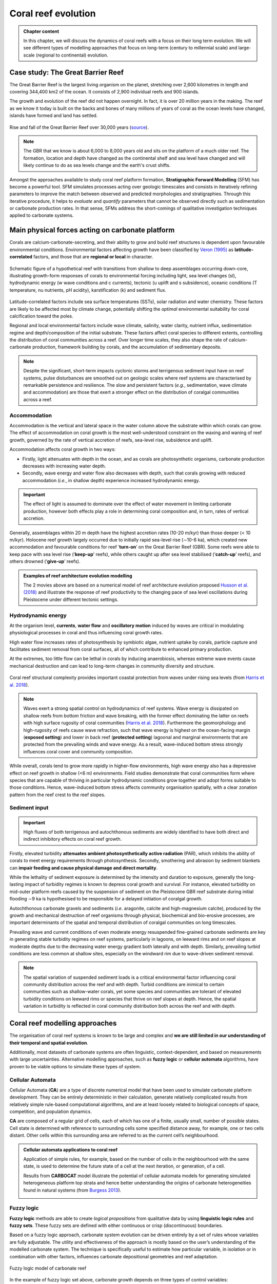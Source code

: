 Coral reef evolution
======================

..  admonition:: Chapter content
    :class: toggle, important, toggle-shown

    In this chapter, we will discuss the dynamics of coral reefs with a focus on their long term evolution. We will see different types of modelling approaches that focus on long-term (century to millennial scale) and large-scale (regional to continental) evolution.

    .. raw:: html

      <div style="text-align: center; margin-bottom: 2em;">
      <iframe width="100%" height="350" src="https://www.youtube.com/embed/7r4fu9abxt8?rel=0" frameborder="0" allow="accelerometer; autoplay; encrypted-media; gyroscope; picture-in-picture" allowfullscreen></iframe>
      </div>


Case study: The Great Barrier Reef
------------------------------------

The Great Barrier Reef is the largest living organism on the planet, stretching over 2,600 kilometres in length and covering 344,400 km2 of the ocean. It consists of 2,900 individual reefs and 900 islands.

The growth and evolution of the reef did not happen overnight. In fact, it is over 20 million years in the making. The reef as we know it today is built on the backs and bones of many millions of years of coral as the ocean levels have changed, islands have formed and land has settled.

.. figure:: images/GBR.jpg
  :width: 80 %
  :alt: Rise and fall of the Great Barrier Reef over 30,000 years
  :align: center

  Rise and fall of the Great Barrier Reef over 30,000 years (`source <https://www.sydney.edu.au/news-opinion/news/2018/05/29/rise-and-fall-of-the-great-barrier-reef-over-30-000-years.html>`_).

.. note::

  The GBR that we know is about 6,000 to 8,000 years old and sits on the platform of a much older reef. The formation, location and depth have changed as the continental shelf and sea level have changed and will likely continue to do as sea levels change and the earth's crust shifts.


Amongst the approaches available to study coral reef platform formation, **Stratigraphic Forward Modelling** (SFM) has become a powerful tool. SFM simulates processes acting over geologic timescales and consists in iteratively refining parameters to improve the match between observed and predicted morphologies and stratigraphies. Through this iterative procedure, it helps to *evaluate* and *quantify* parameters that cannot be observed directly such as sedimentation or carbonate production rates. In that sense, SFMs address the short-comings of qualitative investigation techniques applied to carbonate systems.


Main physical forces acting on carbonate platform
-------------------------------------------------------

Corals are calcium-carbonate-secreting, and their ability to grow and build reef structures is dependent upon favourable environmental conditions. Environmental factors affecting growth have been classified by `Veron (1995) <https://books.google.com.au/books/about/Corals_in_Space_and_Time.html?id=piQvtbFUicAC&redir_esc=y>`_ as **latitude-correlated** factors, and those that are **regional or local** in character.


.. figure:: images/pyreef.jpg
  :width: 90 %
  :alt: Schematic figure of a hypothetical reef with transitions from shallow to deep assemblages occurring down-core, illustrating growth-form responses of corals to environmental forcing including light, sea level changes (sl), hydrodynamic energy (w wave conditions and c currents), tectonic (u uplift and s subsidence), oceanic conditions (T temperature, nu nutrients, pH acidity), karstification (k) and sediment flux.
  :align: center

  Schematic figure of a hypothetical reef with transitions from shallow to deep assemblages occurring down-core, illustrating growth-form responses of corals to environmental forcing including light, sea level changes (sl), hydrodynamic energy (w wave conditions and c currents), tectonic (u uplift and s subsidence), oceanic conditions (T temperature, nu nutrients, pH acidity), karstification (k) and sediment flux.


Latitude-correlated factors include sea surface temperatures (SSTs), solar radiation and water chemistry. These factors are likely to be affected most by climate change, potentially shifting the *optimal* environmental suitability for coral calcification toward the poles.

Regional and local environmental factors include wave climate, salinity, water clarity, nutrient influx, sedimentation regime and depth/composition of the initial substrate. These factors affect coral species to different extents, controlling the distribution of coral communities across a reef. Over longer time scales, they also shape the rate of calcium-carbonate production, framework building by corals, and the accumulation of sedimentary deposits.

.. note::

  Despite the significant, short-term impacts cyclonic storms and terrigenous sediment input have on reef systems, pulse disturbances are smoothed out on geologic scales where reef systems are characterised by remarkable persistence and resilience. The slow and persistent factors (*e.g.*, sedimentation, wave climate and accommodation) are those that exert a stronger effect on the distribution of coralgal communities across a reef.



Accommodation
*****************

Accommodation is the vertical and lateral space in the water column above the substrate within which corals can grow. The effect of accommodation on coral growth is the most well-understood constraint on the waxing and waning of reef growth, governed by the rate of vertical accretion of reefs, sea-level rise, subsidence and uplift.

Accommodation affects coral growth in two ways:

* Firstly, light attenuates with depth in the ocean, and as corals are photosynthetic organisms, carbonate production decreases with increasing water depth.
* Secondly, wave energy and water flow also decreases with depth, such that corals growing with reduced accommodation (*i.e.*, in shallow depth) experience increased hydrodynamic energy.

.. important::

  The effect of light is assumed to dominate over the effect of water movement in limiting carbonate production, however both effects play a role in determining coral composition and, in turn, rates of vertical accretion.


Generally, assemblages within 20 m depth have the highest accretion rates (10-20 m/kyr) than those deeper (< 10 m/kyr). Holocene reef growth largely occurred due to initially rapid sea-level rise (∼10-6 ka), which created new accommodation and favourable conditions for reef ‘**turn-on**’ on the Great Barrier Reef (GBR). Some reefs were able to keep pace with sea level rise (‘**keep-up**’ reefs), while others caught up after sea level stabilised (‘**catch-up**’ reefs), and others drowned (‘**give-up**’ reefs).


..  admonition:: Examples of reef architecture evolution modelling
    :class: toggle, toggle-shown

    The 2 movies above are based on a numerical model of reef architecture evolution proposed `Husson et al. (2018)
    <https://agupubs.onlinelibrary.wiley.com/doi/epdf/10.1002/2017GC007335>`_ and illustrate the response of reef productivity to the changing pace of sea level oscillations during Pleistocene under different tectonic settings.

    .. raw:: html

        <div style="text-align: center; margin-bottom: 2em;">
        <iframe width="100%" height="350" src="https://www.youtube.com/embed/0kCfb56AdLw?rel=0" frameborder="0" allow="accelerometer; autoplay; encrypted-media; gyroscope; picture-in-picture" allowfullscreen></iframe>
        </div>

    .. raw:: html

        <div style="text-align: center; margin-bottom: 2em;">
        <iframe width="100%" height="350" src="https://www.youtube.com/embed/DhXHPzpyVPs?rel=0" frameborder="0" allow="accelerometer; autoplay; encrypted-media; gyroscope; picture-in-picture" allowfullscreen></iframe>
        </div>



Hydrodynamic energy
*********************


At the organism level, **currents**, **water flow** and **oscillatory motion** induced by waves are critical in modulating physiological processes in coral and thus influencing coral growth rates.

High water flow increases rates of photosynthesis by symbiotic algae, nutrient uptake by corals, particle capture and facilitates sediment removal from coral surfaces, all of which contribute to enhanced primary production.

At the extremes, too little flow can be lethal in corals by inducing anaerobiosis, whereas extreme wave events cause mechanical destruction and can lead to long-term changes in community diversity and structure.


.. figure:: images/harris.jpg
  :width: 80 %
  :alt: Coral reef structural complexity provides important coastal protection from waves under rising sea levels.
  :align: center

  Coral reef structural complexity provides important coastal protection from waves under rising sea levels (from `Harris et al. 2018 <https://advances.sciencemag.org/content/4/2/eaao4350>`_).


.. note::

  Waves exert a strong spatial control on hydrodynamics of reef systems. Wave energy is dissipated on shallow reefs from bottom friction and wave breaking, with the former effect dominating the latter on reefs with high surface rugosity of coral communities (`Harris et al. 2018 <https://advances.sciencemag.org/content/4/2/eaao4350>`_). Furthermore the geomorphology and high-rugosity of reefs cause wave refraction, such that wave energy is highest on the ocean-facing margin (**exposed setting**) and lower in back reef (**protected setting**) lagoonal and marginal environments that are protected from the prevailing winds and wave energy. As a result, wave-induced bottom stress strongly influences coral cover and community composition.

While overall, corals tend to grow more rapidly in higher-flow environments, high wave energy also has a depressive effect on reef growth in shallow (<6 m) environments. Field studies demonstrate that coral communities form where species that are capable of thriving in particular hydrodynamic conditions grow together and adopt forms suitable to those conditions. Hence, wave-induced bottom stress affects community organisation spatially, with a clear zonation pattern from the reef crest to the reef slopes.


Sediment input
*****************

.. important::
  High fluxes of both terrigenous and autochthonous sediments are widely identified to have both direct and indirect inhibitory effects on coral reef growth.

Firstly, elevated turbidity **attenuates ambient photosynthetically active radiation** (PAR), which inhibits the ability of corals to meet energy requirements through photosynthesis. Secondly, smothering and abrasion by sediment blankets can **impair feeding and cause physical damage and direct mortality**.

While the lethality of sediment exposure is determined by the intensity and duration to exposure, generally the long-lasting impact of turbidity regimes is known to depress coral growth and survival. For instance, elevated turbidity on mid-outer platform reefs caused by the suspension of sediment on the Pleistocene GBR reef substrate during initial flooding ∼9 ka is hypothesised to be responsible for a delayed initiation of coralgal growth.

Autochthonous carbonate gravels and sediments (*i.e.* aragonite, calcite and high-magnesium calcite), produced by the growth and mechanical destruction of reef organisms through physical, biochemical and bio-erosive processes, are important determinants of the spatial and temporal distribution of coralgal communities on long timescales.

Prevailing wave and current conditions of even moderate energy resuspended fine-grained carbonate sediments are key in generating stable turbidity regimes on reef systems, particularly in lagoons, on leeward rims and on reef slopes at moderate depths due to the decreasing water energy gradient both laterally and with depth.
Similarly, prevailing turbid conditions are less common at shallow sites, especially on the windward rim due to wave-driven sediment removal.

.. note::

  The spatial variation of suspended sediment loads is a critical environmental factor influencing coral community distribution across the reef and with depth. Turbid conditions are inimical to certain communities such as shallow-water corals, yet some species and communities are tolerant of elevated turbidity conditions on leeward rims or species that thrive on reef slopes at depth. Hence, the spatial variation in turbidity is reflected in coral community distribution both across the reef and with depth.


Coral reef modelling approaches
--------------------------------------------

The organisation of coral reef systems is known to be large and complex and **we are still limited in our understanding of their temporal and spatial evolution**.

Additionally, most datasets of carbonate systems are often linguistic, context-dependent, and based on measurements with large uncertainties. Alternative modelling approaches, such as **fuzzy logic** or **cellular automata** algorithms, have proven to be viable options to simulate these types of system.


Cellular Automata
********************


.. raw:: html

    <div style="text-align: center; margin-bottom: 2em;">
    <iframe width="100%" height="550" src="https://www.youtube.com/embed/CgOcEZinQ2I?rel=0" frameborder="0" allow="accelerometer; autoplay; encrypted-media; gyroscope; picture-in-picture" allowfullscreen></iframe>
    </div>

Cellular Automata (**CA**) are a type of discrete numerical model that have been used to simulate carbonate platform development. They can be entirely deterministic in their calculation, generate relatively complicated results from relatively simple rule-based computational algorithms, and are at least loosely related to biological concepts of space, competition, and population dynamics.

**CA** are composed of a regular grid of cells, each of which has one of a finite, usually small, number of possible states. Cell state is determined with reference to surrounding cells some specified distance away, for example, one or two cells distant. Other cells within this surrounding area are referred to as the current cell’s neighbourhood.


..  admonition:: Cellular automata applications to coral reef
    :class: toggle, important


    Application of simple rules, for example, based on the number of cells in the neighbourhood with the same state, is used to determine the future state of a cell at the next iteration, or generation, of a cell.

    .. image:: images/CA1.jpg
      :width: 90 %
      :alt: Burgess CA model
      :align: center

    Results from **CARBOCAT** model illustrate the potential of cellular automata models for generating simulated heterogeneous platform top strata and hence better understanding the origins of carbonate heterogeneities found in natural systems (from `Burgess 2013 <http://instaar.colorado.edu/~jenkinsc/carboClinic/carboCAT/carboCAT.pdf>`_).


    .. image:: images/CA2.jpg
      :width: 90 %
      :alt: Burgess CA model
      :align: center


Fuzzy logic
***************

**Fuzzy logic** methods are able to create *logical propositions* from qualitative data by using **linguistic logic rules** and **fuzzy sets**. These fuzzy sets are defined with either continuous or crisp (discontinuous) boundaries.

Based on a fuzzy logic approach, carbonate system evolution can be driven entirely by a set of rules whose variables are fully adjustable. The utility and effectiveness of the approach is mostly based on the user’s understanding of the modelled carbonate system. The technique is specifically useful to estimate how particular variable, in isolation or in combination with other factors, influences carbonate depositional geometries and reef adaptation.


.. figure:: images/fuzzy.jpg
  :width: 100 %
  :alt: Fuzzy logic model of carbonate reef
  :align: center

  Fuzzy logic model of carbonate reef

In the example of fuzzy logic set above, carbonate growth depends on three types of control variables:

* **depth** (or accommodation space),
* **wave energy** (derived from ocean bottom orbital velocity) and
* **sedimentation rate**.

.. note::

  For each of these variables, one can define a range of fuzzy sets using membership functions. A membership function is a curve showing the degree of truth (i.e. ranging between 0 and 1) of membership in a particular fuzzy set. These curves can be simple triangles, trapezoids, bell-shaped curves, or have more complicated shapes as shown above.

Production of any specific coral assemblage is then computed from a series of fuzzy rules. A fuzzy rule is a logic **if-then** rule defined from the fuzzy sets.

In the above algorithm, the combination of the fuzzy sets in each fuzzy rule is restricted to the **and** operator. The amalgamation of competing fuzzy rules is usually referred to as a **fuzzy system**. Summation of multiple rules from the fuzzy system by truncation of the membership functions produces a fuzzy answer in the form of a membership set. The last step consists in computing a single number for this fuzzy set through **defuzzification**.


Modelling GBR past evolution
------------------------------

Evolution since Last Glacial Maximum
****************************************

Using `badlands <https://www.nature.com/articles/s41598-018-23519-8>`_, a reduced-complexity model developed in the School of Geosciences, we compute over geological time: sediment transport from landmasses to coasts, reworking of marine sediments by longshore currents, and development of coral reef systems.

.. note::

  The code links together the main sedimentary processes driving mixed siliciclastic-carbonate system dynamics. It offers a methodology for objective and quantitative sediment fate estimations over regional and millennial time-scales.


..  admonition:: Examples of badlands simulation for the entire GBR.
    :class: toggle, important

    .. raw:: html

        <div style="text-align: center; margin-bottom: 2em;">
        <iframe width="100%" height="350" src="https://www.youtube.com/embed/x_w0925mmgo?rel=0" frameborder="0" allow="accelerometer; autoplay; encrypted-media; gyroscope; picture-in-picture" allowfullscreen></iframe>
        </div>

    .. raw:: html

        <div style="text-align: center; margin-bottom: 2em;">
        <iframe width="100%" height="350" src="https://www.youtube.com/embed/-aimu4MV0JE?rel=0" frameborder="0" allow="accelerometer; autoplay; encrypted-media; gyroscope; picture-in-picture" allowfullscreen></iframe>
        </div>

Simulations of the Holocene evolution of the Great Barrier Reef show: (1) how high sediment loads from catchments erosion prevented coral growth during the early transgression phase and favoured sediment gravity-flows in the deepest parts of the northern region basin floor (prior to 8 ka before present (BP)); (2) how the fine balance between climate, sea-level, and margin physiography enabled coral reefs to thrive under limited shelf sedimentation rates after ~6 ka BP; and, (3) how since 3 ka BP, with the decrease of accommodation space, reduced of vertical growth led to the lateral extension of reefs consistent with available observational data.


Influence of carbonate platform on geomorphological development of the margin
********************************************************************************

Sedimentation regimes on the Great Barrier Reef margin often do not confine to more conventional sequence stratigraphic models, presenting difficulties when attempting to identify key processes that control the margin’s geomorphological evolution.

.. note::

  By obstructing and modifying down-shelf and down-slope flows, carbonate platforms are thought to play a central role in altering the distribution and morphological presentation of common margin features.


Using `badlands <https://www.nature.com/articles/s41598-018-23519-8>`_, we can test the role of the carbonate platforms in reproducing several features (*i.e.* paleochannels, shelf-confined fluvial sediment mounds, shelf-edge deltas, canyons, and surface gravity flows) that have been described from observational data (seismic sections, multibeam bathymetry, sediment cores, and backscatter imagery).


When carbonate platforms are present in model simulations, several notable geomorphological features appear, especially during lowstand. Upon exposure of the shelf, platforms reduce stream power, promoting mounding of fluvial sediments around platforms. On the outer shelf, rivers and streams are re-routed and coalesce between platforms, depositing shelf-edge deltas and incising paleochannels through knickpoint retreat.

.. figure:: images/carbsmandi.jpg
  :width: 90 %
  :alt: GBR geomorphology induced by carbonate platform
  :align: center

  GBR geomorphology induced by carbonate platform from `Thran et al. (2020) <https://agupubs.onlinelibrary.wiley.com/doi/abs/10.1029/2020GC008915>`_.


Additionally, steep platform topography triggers incision of slope canyons by hyperpycnal flows, and platforms act as conduits for the delivery of land and shelf-derived sediments to the continental slope and basin. When platforms are absent from the topographic surface, the model is unable to reproduce many of these features.

.. important::

  Results demonstrate the essential role of carbonate platform topography in modulating key bedload processes, and therefore exert direct control on the development of various geomorphological features within the shelf, slope, and basin environments.


Hands-on examples
---------------------


1D model of coral assemblages evolution
*****************************************

Using **pyReef** `model <https://www.geosci-model-dev.net/11/2093/2018/>`_, we will simulate  typical sequences of coral assemblages found in the GBR based on different initial conditions.

.. figure:: images/pyreef1.jpg
  :width: 100 %
  :alt: pyreef model example
  :align: center

  **pyReef** model outputs used in this exercise.


.. image:: https://mybinder.org/badge_logo.svg
  :target: https://mybinder.org/v2/gh/TristanSalles/CoastProc/binder?urlpath=tree/Notebooks/notebooks/LongTerm/Reef.ipynb

Use the link above to run different scenarios of coral growth with **pyReef**.


Carbonate platform evolution since the last LGM
*************************************************

With `badlands <https://www.nature.com/articles/s41598-018-23519-8>`_, you will simulate the evolution of a carbonate platform over the last 10,000 years accounting for the impact of waves, sediment transport and sea-level changes.

.. image:: https://mybinder.org/badge_logo.svg
  :target: https://mybinder.org/v2/gh/badlands-model/badlands-docker/binder?urlpath=tree/gbr/runModel.ipynb

Click on the link above to start running the simulation in a **Jupyter Notebook**.


Miscellaneous
----------------------

The Game of Life
***********************************

Conway was interested in a problem presented in the 1940s by mathematician John von Neumann, who attempted to find a hypothetical machine that could build copies of itself. The Game of Life emerged as Conway's successful attempt to drastically simplify von Neumann's ideas. From a theoretical point of view, it is interesting because it has the power of a universal Turing machine: that is, anything that can be computed algorithmically can be computed within Conway's Game of Life.

**Play with Conway's Game of Life** `here <http://pmav.eu/stuff/javascript-game-of-life-v3.1.1/?rel=0>`_.
